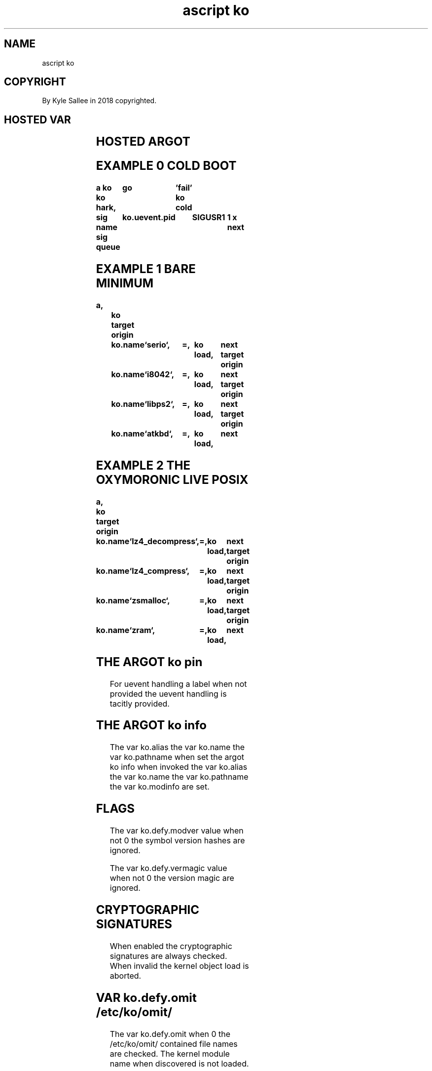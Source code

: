 .TH "ascript ko" 3

.SH NAME
.EX
ascript ko

.SH COPYRIGHT
.EX
By Kyle Sallee in 2018 copyrighted.

.SH HOSTED VAR
.EX
.TS
lll.
\fBvar	type	default value\fR
ko	ko

ko.alias	byte
ko.name	byte
ko.info	byte
ko.pathname	byte

ko.defy.modver	int 4	0
ko.defy.omit	int 4	0
ko.defy.vermagic	int 4	0

ko.path.config	byte	`/etc/ko`
ko.path.dev	byte	`/dev`
ko.path.log	byte	`/var/log/ko`
ko.path.object	byte	`/lib/modules/((struct utsname).release)`

ko.uevent.action	byte
ko.uevent.alias	byte
ko.uevent.devname	byte
ko.uevent.major	int
ko.uevent.minor	int 4
ko.uevent.pid 	int 4
ko.uevent.raw	byte
ko.uevent.syspath	byte
ko.uevent.subsystem	byte
.TE
.ta T 8n

.SH HOSTED ARGOT
.EX
.in -8
.TS
lll.
\fBargot	skip?	target	task\fR
ko auto	success		The uevent is     automagically  handle.
ko cold			In  /sys/devices/ and sub dir
			to  each   uevent file
			the word   add    write.
ko cram			The kernel object mod alias      learn.
ko hark	success		A   kernel object uevent harking progeny process create.
ko info	success		The kernel object information    acquire.
ko live	success		The kernel object if loaded the  next argot skip.
ko load	success		The kernel object    loads.
ko oust	success		The kernel object  unloads.
ko pin		"far"	At  the    label  events are     handled.
.TE
.ta T 8n

.SH EXAMPLE 0 COLD BOOT
.EX
.ta T 8n
.in -8
\fB
a
ko
ko hark,	go	'fail'
ko cold

sig name
sig queue	ko.uevent.pid	SIGUSR1		1 x
next
\fR
.in

.SH EXAMPLE 1 BARE MINIMUM
.EX
.ta T 8n
.in -8
\fB
a,		ko
target origin	ko.name	`serio`,	=,	ko load,	next
target origin	ko.name	`i8042`,	=,	ko load,	next
target origin	ko.name	`libps2`,	=,	ko load,	next
target origin	ko.name	`atkbd`,	=,	ko load,	next
\fR
.in

.SH EXAMPLE 2 THE OXYMORONIC LIVE POSIX
.EX
.ta T 8n
.in -8
\fB
a,		ko
target origin	ko.name	`lz4_decompress`,	=,	ko load,	next
target origin	ko.name	`lz4_compress`,		=,	ko load,	next
target origin	ko.name	`zsmalloc`,		=,	ko load,	next
target origin	ko.name	`zram`,			=,	ko load,	next
\fR
.in

.SH THE ARGOT ko pin
.EX
For uevent handling a label when not      provided
the uevent handling         is   tacitly  provided.

.SH THE ARGOT ko info
.EX
The var   ko.alias
the var   ko.name
the var   ko.pathname when set
the argot ko info     when invoked
the var   ko.alias
the var   ko.name
the var   ko.pathname
the var   ko.modinfo  are  set.

.SH FLAGS
.EX
The var   ko.defy.modver   value  when not 0
the       symbol version   hashes are  ignored.

The var   ko.defy.vermagic value  when not 0
the              version   magic  are  ignored.

.SH CRYPTOGRAPHIC SIGNATURES
.EX
When enabled the cryptographic signatures are always checked.
When invalid the kernel object load       is  aborted.

.SH VAR ko.defy.omit /etc/ko/omit/
.EX
The var ko.defy.omit when 0
the /etc/ko/omit/ contained file   names are  checked.
The kernel                  module name  when discovered
is  not loaded.

.SH USR1
.EX
By   the uevent   daemon the signal SIGUSR1 if received
with the conveyed sival_int
the  var ko.defy.omit is set.

.SH USR2
.EX
By   the uevent   daemon the signal SIGUSR2 if received
the  kernel       object modalias   cache   is reloaded.

.SH MODALIAS
.EX
Rather than   the  pathname
rather than   the  file name
more   often  than not
the    kernel modalias is provided.

.SH MODALIAS TRANSLATION
.EX
Via the   modalias cache
the first pathname when discovered is used.

.SH THE ARGOT KO CRAM
.EX
The /lib/modules/ content by inotify could  be watched, but is not.
The /lib/modules  content    when              modified
the modalias      cache              should be updated.

.SH THE ARGOT ko cold
.EX
In /sys/devices/ to all uevent files the sequence "add" is sent.

.SH COLDPLUG CAVEAT
.EX
Eve on  SMP  systems cold plug request and handling
can not concurrently run.
Due to  a kernel bug events    would   be  dropped.
For this  reason a   tiny      delay   is  implemented.

.SH UEVENT SET VAR
.EX
ko.uevent.action
ko.uevent.alias
ko.uevent.devname
ko.uevent.major
ko.uevent.minor
ko.uevent.subsystem
ko.uevent.syspath

.SH VAR ko.uevent.action VALUES
.EX
`add` `change` `move` `remove` exists.

.SH VAR ko.uevent.devname
.EX
A `/dev/` relative special device node pathname exists.

.SH VAR ko.uevent.syspath
.EX
A `/sys/` relative  pathname exists.

.SH VAR ko.uevent.major
.EX
The value 255 can be exceeded.

.SH VAR ko.uevent.minor
.EX
The value 255 is not exceeded.

.SH VAR ko.uevent.alias
.EX
A modalias string exists.

.SH VAR ko.uevent.subsystem
.EX
`bdi`   `block` `bsg` `bus`       `class` `driver`
`input` `media`       `module`
`scsi`  `scsi_device` `scsi_disk` `scsi_host`
`slab`  `sound` `usb` `vc`        `video4linux`
and other sub system names are possible.

.SH VAR ko.path.config
.EX
`/etc/ko` is default

.SH `/etc/ko/also`
.EX
In module name files the aliases, but not modaliases are provided.

.SH `/etc/ko/omit`
.EX
For module  named   files
the modules are not loaded.

.SH `/etc/ko/para`
.EX
From module named files the kernel parameters are acquired.
By   space              the kernel parameters are separated.

.SH MODULE NAMED FILES
.EX
Module named files are not
module file  names.
Module file  names have .ko appended.
Module file  names can contain hyphen.
Module names names     replace hyphen with underscore.

.SH TACIT RECURSIVE LOAD
.EX
A         kernel object   when loaded
the       kernel object's
required  kernel objects  also load.

.SH ORDER
.EX
The ko.alias    if not empty by alias    the module is located.
The ko.name     if not empty by name     the module is located.
The ko.pathname if not empty by pathname the module is located.

.SH `/proc/modules`
.EX
By    pathname `/proc/modules`  content
about loaded kernel objects information is provided.

.SH LOADED OBJECT CHECK
.EX
`/proc/module` content is not checked.
`/sys/module/` content is checked.

.SH THE ARGOT ko hark
.EX
The argot ko hark          when invoked
a         progeny  process is   created.
By  the   progeny  process
the       received uevent  are  handled.

.SH FIRMWARE
.EX
From /lib/firmware/ by the Linux kernel
the       firmware files as required are tacitly loaded

.SH UEVENT RECEPTION
.EX
In  RAM   the event is stored.
Aft delay the event is processed.
For each      event
a   log       file  is created.

.SH ARGOT ko auto
.EX
The event processing if  begun but too menial for completion
the argot ko auto    can be    invoked.

.SH THE ARGOT ko auto ACTION=add
.EX
The MODALIAS                 when provided
the ko.defy.omit value       when 0 or
the file `/etc/ko/omit/name` when missing
the kernel object            is   loaded.

.SH THE ARGOT ko auto ACTION=remove
.EX
The MODALIAS                 when provided
the kernel object    removal when supported
the kernel object            when not in use
the kernel object is removed.

.SH THE ARGOT ko auto ACTION=add DEFAULTS
.EX
With the MAJOR value DEVNAME node GID  is set.
To   0660 o    the   DEVNAME node mode is set.

.SH THE ARGOT ko auto ACTION=add SPECIAL CASES
.EX
/dev/null /dev/random /dev/urandom /dev/tty /dev/zero
for the above pathnames mode 0666 o is set

.SH LOGGING
.EX
In  the log dir, `/var/log/ko/` with SEQNUM as pathname
the     log files are created.

.SH LOGGED SUCCESS
.EX
In  the kernel log, but not
in  the uevent log file
the success or failure is indicated.

.SH `/etc/ko/also/`
.EX
The content can be alias or modalias
The alias sound-slot-0 if requested
in  file `/etc/ko/also/sda_hda_intel` could be contained.

.SH VAR ko.path.object
.EX
The kernel object files to find
the var ko.path.object provided content pathname is searched.

.SH ko.pathname CAVEAT
.EX
By argot ko the modalias cached kernel object files only can load.

.SH COMPRESSED KERNEL OBJECT FILES
.EX
The  kernel object files if compressed
will not be read
will not be cached
will not be loaded!

.SH GROUP NAME CAVEATS
.EX
For each POSIX
at  an   arbitrary number
the user account   names and
the group          names can begin.

.SH RECOMMENDED NUMBER
.EX
Above 400 x   is   recommended.
For   special node GID the device major since used
for   user account name          UID values   and
the   user account default group GID values   and
the   special node GID               values   should not coincide.

.SH SECURITY CAVEAT
.EX
EUID 0 and CAP_SYS_MODULE are probably required.

.SH COMMON MISTAKES
.EX
In /etc/ko/*/     file names   hyphen         must not be contained.
In /etc/ko/also/* file content hyphen and .ko must not be contained.

.SH AUTHOR
.EX
In 2016; by Kyle Sallee; ascript    was created.
In 2018; by Kyle Sallee; argot   ko was created.

.SH LICENSE
.EX
By \fBman 7 ascript\fR the license is provided.

.SH SEE ALSO
.EX
\fB
man 1 ascript
man 2 init_module
man 2 delete_module
man 3 ascript ko
man 3 ascript mount
man 5 ascript
man 7 ascript
\fR
